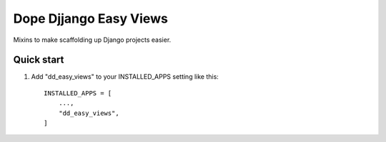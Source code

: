 =====
Dope Djjango Easy Views
=====

Mixins to make scaffolding up Django projects easier.

Quick start
-----------

1. Add "dd_easy_views" to your INSTALLED_APPS setting like this::

    INSTALLED_APPS = [
        ...,
        "dd_easy_views",
    ]
